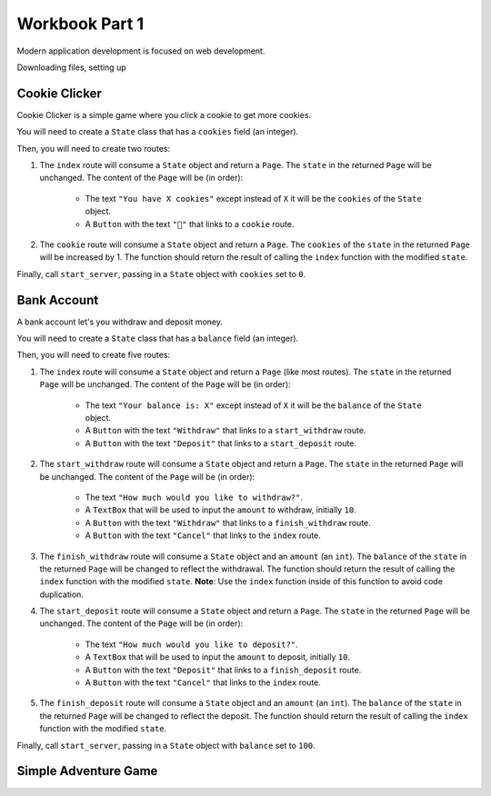 .. _workbook:

---------------
Workbook Part 1
---------------


Modern application development is focused on web development.

Downloading files, setting up

==============
Cookie Clicker
==============

Cookie Clicker is a simple game where you click a cookie to get more cookies.

You will need to create a ``State`` class that has a ``cookies`` field (an integer).

Then, you will need to create two routes:

1. The ``index`` route will consume a ``State`` object and return a ``Page``. The ``state`` in the
   returned ``Page`` will be unchanged. The content of the ``Page`` will be (in order):

    - The text ``"You have X cookies"`` except instead of ``X`` it will be the ``cookies`` of the ``State``
      object.
    - A ``Button`` with the text ``"🍪"`` that links to a ``cookie`` route.

2. The ``cookie`` route will consume a ``State`` object and return a ``Page``.
   The ``cookies`` of the ``state`` in the returned ``Page`` will be increased by 1.
   The function should return the result of calling the ``index`` function with the modified ``state``.

Finally, call ``start_server``, passing in a ``State`` object with ``cookies`` set to ``0``.

============
Bank Account
============

A bank account let's you withdraw and deposit money.

You will need to create a ``State`` class that has a ``balance`` field (an integer).

Then, you will need to create five routes:

1. The ``index`` route will consume a ``State`` object and return a ``Page`` (like most routes). The ``state`` in the
   returned ``Page`` will be unchanged. The content of the ``Page`` will be (in order):

    - The text ``"Your balance is: X"`` except instead of ``X`` it will be the ``balance`` of the ``State``
      object.
    - A ``Button`` with the text ``"Withdraw"`` that links to a ``start_withdraw`` route.
    - A ``Button`` with the text ``"Deposit"`` that links to a ``start_deposit`` route.

2. The ``start_withdraw`` route will consume a ``State`` object and return a ``Page``. The ``state`` in the returned
   ``Page`` will be unchanged. The content of the ``Page`` will be (in order):

    - The text ``"How much would you like to withdraw?"``.
    - A ``TextBox`` that will be used to input the ``amount`` to withdraw, initially ``10``.
    - A ``Button`` with the text ``"Withdraw"`` that links to a ``finish_withdraw`` route.
    - A ``Button`` with the text ``"Cancel"`` that links to the ``index`` route.

3. The ``finish_withdraw`` route will consume a ``State`` object and an ``amount`` (an ``int``).
   The ``balance`` of the ``state`` in the returned ``Page`` will be changed to reflect the withdrawal.
   The function should return the result of calling the ``index`` function with the modified ``state``.
   **Note**: Use the ``index`` function inside of this function to avoid code duplication.

4. The ``start_deposit`` route will consume a ``State`` object and return a ``Page``. The ``state`` in the returned
   ``Page`` will be unchanged. The content of the ``Page`` will be (in order):

    - The text ``"How much would you like to deposit?"``.
    - A ``TextBox`` that will be used to input the ``amount`` to deposit, initially ``10``.
    - A ``Button`` with the text ``"Deposit"`` that links to a ``finish_deposit`` route.
    - A ``Button`` with the text ``"Cancel"`` that links to the ``index`` route.

5. The ``finish_deposit`` route will consume a ``State`` object and an ``amount`` (an ``int``).
   The ``balance`` of the ``state`` in the returned ``Page`` will be changed to reflect the deposit.
   The function should return the result of calling the ``index`` function with the modified ``state``.

Finally, call ``start_server``, passing in a ``State`` object with ``balance`` set to ``100``.

=====================
Simple Adventure Game
=====================